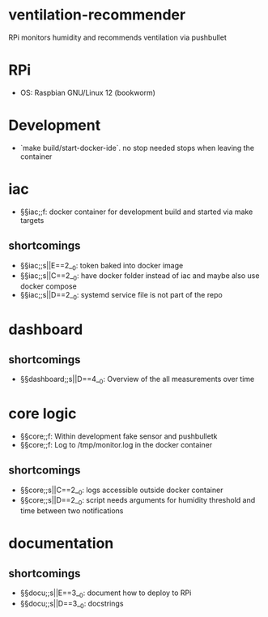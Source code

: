 * ventilation-recommender

RPi monitors humidity and recommends ventilation via pushbullet

* RPi

- OS: Raspbian GNU/Linux 12 (bookworm)

* Development

- `make build/start-docker-ide`. no stop needed stops when leaving the container

* iac
- §§iac;;f: docker container for development build and started via make targets
** shortcomings
- §§iac;;s||E==2__0: token baked into docker image
- §§iac;;s||C==2__0: have docker folder instead of iac and maybe also use docker compose
- §§iac;;s||D==2__0: systemd service file is not part of the repo
* dashboard
** shortcomings
- §§dashboard;;s||D==4__0: Overview of the all measurements over time
* core logic
- §§core;;f: Within development fake sensor and pushbulletk
- §§core;;f: Log to /tmp/monitor.log in the docker container
** shortcomings
- §§core;;s||C==2__0: logs accessible outside docker container
- §§core;;s||D==2__0: script needs arguments for humidity threshold and time between two notifications
* documentation
** shortcomings
- §§docu;;s||E==3__0: document how to deploy to RPi
- §§docu;;s||D==3__0: docstrings


